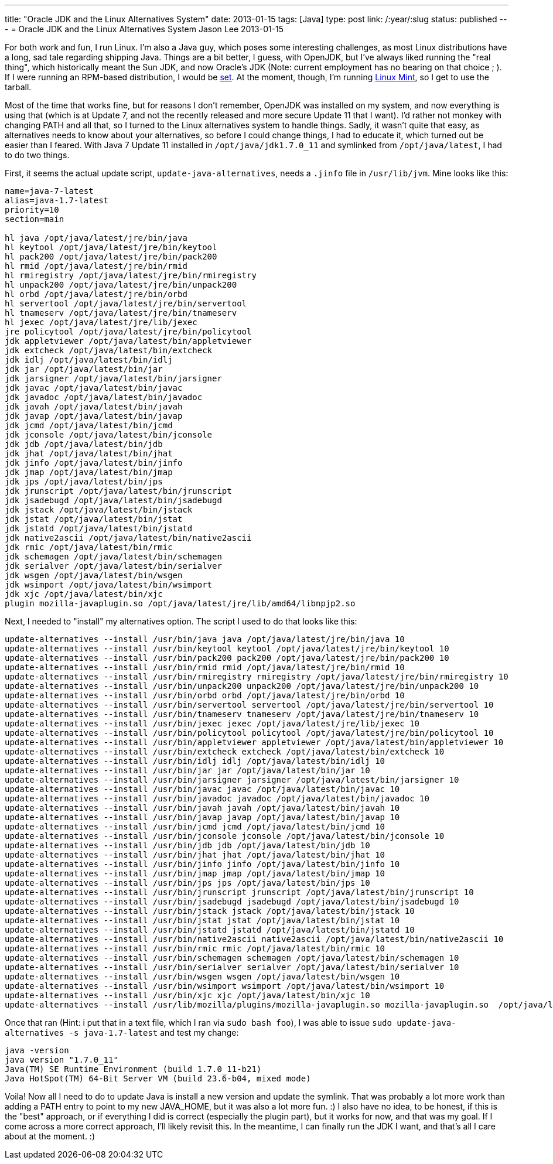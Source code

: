 ---
title: "Oracle JDK and the Linux Alternatives System"
date: 2013-01-15
tags: [Java]
type: post
link: /:year/:slug
status: published
---
= Oracle JDK and the Linux Alternatives System
Jason Lee
2013-01-15


For both work and fun, I run Linux.  I'm also a Java guy, which poses some interesting challenges, as most Linux distributions have a long, sad tale regarding shipping Java.  Things are a bit better, I guess, with OpenJDK, but I've always liked running the "real thing", which historically meant the Sun JDK, and now Oracle's JDK (Note: current employment has no bearing on that choice ; ).  If I were running an RPM-based distribution, I would be http://www.oracle.com/technetwork/java/javase/downloads/jdk7-downloads-1880260.html[set].  At the moment, though, I'm running http://www.linuxmint.com/[Linux Mint], so I get to use the tarball.

Most of the time that works fine, but for reasons I don't remember, OpenJDK was installed on my system, and now everything is using that (which is at Update 7, and not the recently released and more secure Update 11 that I want).  I'd rather not monkey with changing PATH and all that, so I turned to the Linux alternatives system to handle things.  Sadly, it wasn't quite that easy, as alternatives needs to know about your alternatives, so before I could change things, I had to educate it, which turned out be easier than I feared.  With Java 7 Update 11 installed in `/opt/java/jdk1.7.0_11` and symlinked from `/opt/java/latest`, I had to do two things.

// more

First, it seems the actual update script, `update-java-alternatives`, needs a `.jinfo` file in `/usr/lib/jvm`.  Mine looks like this:

[source,shell,linenums]
----
name=java-7-latest
alias=java-1.7-latest
priority=10
section=main

hl java /opt/java/latest/jre/bin/java
hl keytool /opt/java/latest/jre/bin/keytool
hl pack200 /opt/java/latest/jre/bin/pack200
hl rmid /opt/java/latest/jre/bin/rmid
hl rmiregistry /opt/java/latest/jre/bin/rmiregistry
hl unpack200 /opt/java/latest/jre/bin/unpack200
hl orbd /opt/java/latest/jre/bin/orbd
hl servertool /opt/java/latest/jre/bin/servertool
hl tnameserv /opt/java/latest/jre/bin/tnameserv
hl jexec /opt/java/latest/jre/lib/jexec
jre policytool /opt/java/latest/jre/bin/policytool
jdk appletviewer /opt/java/latest/bin/appletviewer
jdk extcheck /opt/java/latest/bin/extcheck
jdk idlj /opt/java/latest/bin/idlj
jdk jar /opt/java/latest/bin/jar
jdk jarsigner /opt/java/latest/bin/jarsigner
jdk javac /opt/java/latest/bin/javac
jdk javadoc /opt/java/latest/bin/javadoc
jdk javah /opt/java/latest/bin/javah
jdk javap /opt/java/latest/bin/javap
jdk jcmd /opt/java/latest/bin/jcmd
jdk jconsole /opt/java/latest/bin/jconsole
jdk jdb /opt/java/latest/bin/jdb
jdk jhat /opt/java/latest/bin/jhat
jdk jinfo /opt/java/latest/bin/jinfo
jdk jmap /opt/java/latest/bin/jmap
jdk jps /opt/java/latest/bin/jps
jdk jrunscript /opt/java/latest/bin/jrunscript
jdk jsadebugd /opt/java/latest/bin/jsadebugd
jdk jstack /opt/java/latest/bin/jstack
jdk jstat /opt/java/latest/bin/jstat
jdk jstatd /opt/java/latest/bin/jstatd
jdk native2ascii /opt/java/latest/bin/native2ascii
jdk rmic /opt/java/latest/bin/rmic
jdk schemagen /opt/java/latest/bin/schemagen
jdk serialver /opt/java/latest/bin/serialver
jdk wsgen /opt/java/latest/bin/wsgen
jdk wsimport /opt/java/latest/bin/wsimport
jdk xjc /opt/java/latest/bin/xjc
plugin mozilla-javaplugin.so /opt/java/latest/jre/lib/amd64/libnpjp2.so
----

Next, I needed to "install" my alternatives option.  The script I used to do that looks like this:

[source,shell,linenums]
----
update-alternatives --install /usr/bin/java java /opt/java/latest/jre/bin/java 10
update-alternatives --install /usr/bin/keytool keytool /opt/java/latest/jre/bin/keytool 10
update-alternatives --install /usr/bin/pack200 pack200 /opt/java/latest/jre/bin/pack200 10
update-alternatives --install /usr/bin/rmid rmid /opt/java/latest/jre/bin/rmid 10
update-alternatives --install /usr/bin/rmiregistry rmiregistry /opt/java/latest/jre/bin/rmiregistry 10
update-alternatives --install /usr/bin/unpack200 unpack200 /opt/java/latest/jre/bin/unpack200 10
update-alternatives --install /usr/bin/orbd orbd /opt/java/latest/jre/bin/orbd 10
update-alternatives --install /usr/bin/servertool servertool /opt/java/latest/jre/bin/servertool 10
update-alternatives --install /usr/bin/tnameserv tnameserv /opt/java/latest/jre/bin/tnameserv 10
update-alternatives --install /usr/bin/jexec jexec /opt/java/latest/jre/lib/jexec 10
update-alternatives --install /usr/bin/policytool policytool /opt/java/latest/jre/bin/policytool 10
update-alternatives --install /usr/bin/appletviewer appletviewer /opt/java/latest/bin/appletviewer 10
update-alternatives --install /usr/bin/extcheck extcheck /opt/java/latest/bin/extcheck 10
update-alternatives --install /usr/bin/idlj idlj /opt/java/latest/bin/idlj 10
update-alternatives --install /usr/bin/jar jar /opt/java/latest/bin/jar 10
update-alternatives --install /usr/bin/jarsigner jarsigner /opt/java/latest/bin/jarsigner 10
update-alternatives --install /usr/bin/javac javac /opt/java/latest/bin/javac 10
update-alternatives --install /usr/bin/javadoc javadoc /opt/java/latest/bin/javadoc 10
update-alternatives --install /usr/bin/javah javah /opt/java/latest/bin/javah 10
update-alternatives --install /usr/bin/javap javap /opt/java/latest/bin/javap 10
update-alternatives --install /usr/bin/jcmd jcmd /opt/java/latest/bin/jcmd 10
update-alternatives --install /usr/bin/jconsole jconsole /opt/java/latest/bin/jconsole 10
update-alternatives --install /usr/bin/jdb jdb /opt/java/latest/bin/jdb 10
update-alternatives --install /usr/bin/jhat jhat /opt/java/latest/bin/jhat 10
update-alternatives --install /usr/bin/jinfo jinfo /opt/java/latest/bin/jinfo 10
update-alternatives --install /usr/bin/jmap jmap /opt/java/latest/bin/jmap 10
update-alternatives --install /usr/bin/jps jps /opt/java/latest/bin/jps 10
update-alternatives --install /usr/bin/jrunscript jrunscript /opt/java/latest/bin/jrunscript 10
update-alternatives --install /usr/bin/jsadebugd jsadebugd /opt/java/latest/bin/jsadebugd 10
update-alternatives --install /usr/bin/jstack jstack /opt/java/latest/bin/jstack 10
update-alternatives --install /usr/bin/jstat jstat /opt/java/latest/bin/jstat 10
update-alternatives --install /usr/bin/jstatd jstatd /opt/java/latest/bin/jstatd 10
update-alternatives --install /usr/bin/native2ascii native2ascii /opt/java/latest/bin/native2ascii 10
update-alternatives --install /usr/bin/rmic rmic /opt/java/latest/bin/rmic 10
update-alternatives --install /usr/bin/schemagen schemagen /opt/java/latest/bin/schemagen 10
update-alternatives --install /usr/bin/serialver serialver /opt/java/latest/bin/serialver 10
update-alternatives --install /usr/bin/wsgen wsgen /opt/java/latest/bin/wsgen 10
update-alternatives --install /usr/bin/wsimport wsimport /opt/java/latest/bin/wsimport 10
update-alternatives --install /usr/bin/xjc xjc /opt/java/latest/bin/xjc 10
update-alternatives --install /usr/lib/mozilla/plugins/mozilla-javaplugin.so mozilla-javaplugin.so  /opt/java/latest/jre/lib/amd64/libnpjp2.so 10
----

Once that ran (Hint: i put that in a text file, which I ran via `sudo bash foo`), I was able to issue `sudo update-java-alternatives -s java-1.7-latest` and test my change:

[source,shell,linenums]
----
java -version
java version "1.7.0_11"
Java(TM) SE Runtime Environment (build 1.7.0_11-b21)
Java HotSpot(TM) 64-Bit Server VM (build 23.6-b04, mixed mode)
----

Voila! Now all I need to do to update Java is install a new version and update the symlink.  That was probably a lot more work than adding a PATH entry to point to my new JAVA_HOME, but it was also a lot more fun. :) I also have no idea, to be honest, if this is the "best" approach, or if everything I did is correct (especially the plugin part), but it works for now, and that was my goal. If I come across a more correct approach, I'll likely revisit this. In the meantime, I can finally run the JDK I want, and that's all I care about at the moment. :)
